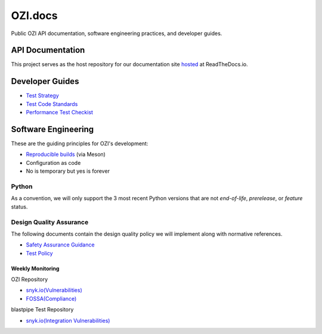 ========
OZI.docs
========

.. image:: assets/ozi_logo_master.png
 :align: left
 :alt: OZI for Python Packaging Logo
 :width: 74px

Public OZI API documentation, software engineering practices, and developer guides.

API Documentation
-----------------

This project serves as the host repository for our documentation site `hosted <https://example.com>`_ at ReadTheDocs.io.


Developer Guides
----------------

* `Test Strategy <policy/test-strategy.md>`_
* `Test Code Standards <policy/test-code-standards.md>`_
* `Performance Test Checkist <policy/performance-test-checklist.md>`_

Software Engineering
--------------------

These are the guiding principles for OZI's development:

* `Reproducible builds <https://reproducible-builds.org/>`_ (via Meson)
* Configuration as code
* No is temporary but yes is forever

Python
^^^^^^

As a convention, we will only support the 3 most recent Python versions that are not `end-of-life`, `prerelease`, or `feature` status.

Design Quality Assurance
^^^^^^^^^^^^^^^^^^^^^^^^

The following documents contain the design quality policy we will implement along with normative references.

* `Safety Assurance Guidance <policy/safety-assurance-guidance.md>`_
* `Test Policy <policy/test-policy.md>`_

Weekly Monitoring
*****************

OZI Repository

* `snyk.io(Vulnerabilities) <https://app.snyk.io/org/rjdbcm/project/85aad859-3b4b-44de-94ff-8ced0373513a>`_
* `FOSSA(Compliance) <https://app.fossa.com/projects/git%2Bgithub.com%2Frjdbcm%2Fozi>`_

blastpipe Test Repository

* `snyk.io(Integration Vulnerabilities) <https://app.snyk.io/org/rjdbcm/project/de703b4c-a43b-4c64-93cd-a410ad23db82>`_
